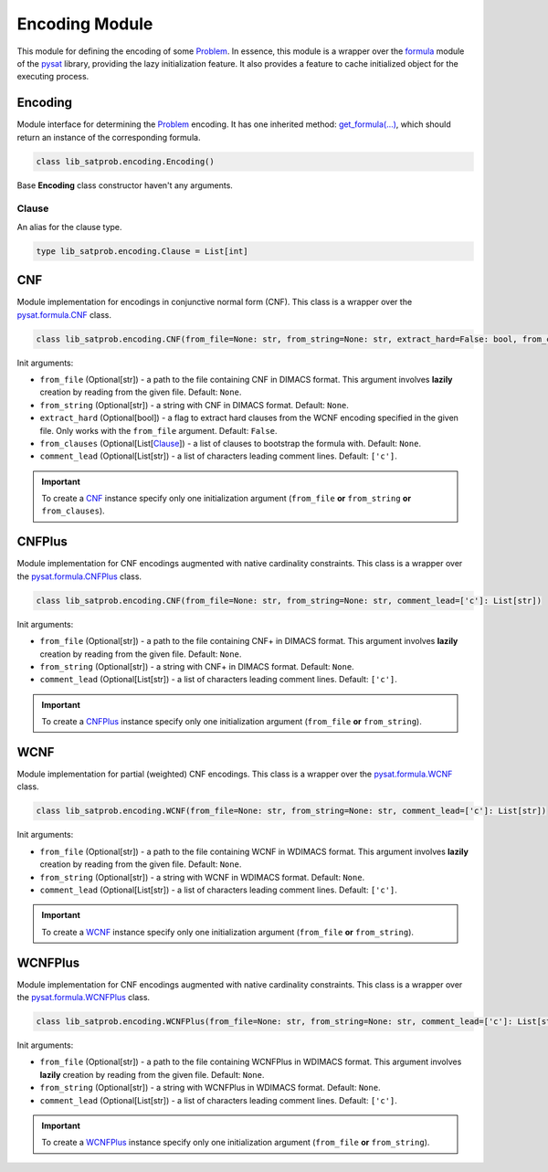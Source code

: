 Encoding Module
===============

| This module for defining the encoding of some `Problem <../lib_satprob.html#problem>`_. In essence, this module is a wrapper over the `formula <https://pysathq.github.io/docs/html/api/formula.html>`_ module of the `pysat <https://pysathq.github.io>`_ library, providing the lazy initialization feature. It also provides a feature to cache initialized object for the executing process.

Encoding
--------

| Module interface for determining the `Problem <../lib_satprob.html#problem>`_ encoding. It has one inherited method: `get_formula(...) <#get_formula>`_, which should return an instance of the corresponding formula.

.. code-block:: python

    class lib_satprob.encoding.Encoding()

| Base **Encoding** class constructor haven't any arguments.

.. function:: get_formula(copy)

    | This method returns instance of encoding formula.

    | Input arguments:

    * ``copy`` (Optional[bool]) - a flag to return a copy of `pysat formula <https://pysathq.github.io/docs/html/api/formula.html>`_ instance instead of original lazily created instance.

    | Return type: Any (defined in a specific implementation).

Clause
^^^^^^

| An alias for the clause type.

.. code-block:: python

    type lib_satprob.encoding.Clause = List[int]

CNF
---

| Module implementation for encodings in conjunctive normal form (CNF). This class is a wrapper over the `pysat.formula.CNF <https://pysathq.github.io/docs/html/api/formula.html#pysat.formula.CNF>`_ class.

.. code-block:: python

    class lib_satprob.encoding.CNF(from_file=None: str, from_string=None: str, extract_hard=False: bool, from_clauses=None: List[Clause], comment_lead=['c']: List[str])

| Init arguments:

* ``from_file`` (Optional[str]) - a path to the file containing CNF in DIMACS format. This argument involves **lazily** creation by reading from the given file. Default: ``None``.

* ``from_string`` (Optional[str]) - a string with CNF in DIMACS format. Default: ``None``.

* ``extract_hard`` (Optional[bool]) - a flag to extract hard clauses from the WCNF encoding specified in the given file. Only works with the ``from_file`` argument. Default: ``False``.

* ``from_clauses`` (Optional[List[`Clause <#clause>`_]) - a list of clauses to bootstrap the formula with. Default: ``None``.

* ``comment_lead`` (Optional[List[str]) - a list of characters leading comment lines. Default: ``['c']``.

.. important::

    To create a `CNF <#cnf>`_ instance specify only one initialization argument (``from_file`` **or** ``from_string`` **or** ``from_clauses``).

.. function:: get_formula(copy)
    :noindex:

    | Input arguments:

    * ``copy`` (Optional[bool]) - a flag to return a copy of `pysat.formula.CNF <https://pysathq.github.io/docs/html/api/formula.html#pysat.formula.CNF>`_ instance instead of original lazily created instance.

    | Return type: `pysat.formula.CNF <https://pysathq.github.io/docs/html/api/formula.html#pysat.formula.CNF>`_

CNFPlus
-------

| Module implementation for CNF encodings augmented with native cardinality constraints. This class is a wrapper over the `pysat.formula.CNFPlus <https://pysathq.github.io/docs/html/api/formula.html#pysat.formula.CNFPlus>`_ class.

.. code-block:: python

    class lib_satprob.encoding.CNF(from_file=None: str, from_string=None: str, comment_lead=['c']: List[str])

| Init arguments:

* ``from_file`` (Optional[str]) - a path to the file containing CNF+ in DIMACS format. This argument involves **lazily** creation by reading from the given file. Default: ``None``.

* ``from_string`` (Optional[str]) - a string with CNF+ in DIMACS format. Default: ``None``.

* ``comment_lead`` (Optional[List[str]) - a list of characters leading comment lines. Default: ``['c']``.

.. important::

    To create a `CNFPlus <#cnfplus>`_ instance specify only one initialization argument (``from_file`` **or** ``from_string``).

.. function:: get_formula(copy)
    :noindex:

    | Input arguments:

    * ``copy`` (Optional[bool]) - a flag to return a copy of `pysat.formula.CNFPlus <https://pysathq.github.io/docs/html/api/formula.html#pysat.formula.CNFPlus>`_ instance instead of original lazily created instance.

    | Return type: `pysat.formula.CNFPlus <https://pysathq.github.io/docs/html/api/formula.html#pysat.formula.CNFPlus>`_

WCNF
----

| Module implementation for partial (weighted) CNF encodings. This class is a wrapper over the `pysat.formula.WCNF <https://pysathq.github.io/docs/html/api/formula.html#pysat.formula.WCNF>`_ class.

.. code-block:: python

    class lib_satprob.encoding.WCNF(from_file=None: str, from_string=None: str, comment_lead=['c']: List[str])

| Init arguments:

* ``from_file`` (Optional[str]) - a path to the file containing WCNF in WDIMACS format. This argument involves **lazily** creation by reading from the given file. Default: ``None``.

* ``from_string`` (Optional[str]) - a string with WCNF in WDIMACS format. Default: ``None``.

* ``comment_lead`` (Optional[List[str]) - a list of characters leading comment lines. Default: ``['c']``.

.. important::

    To create a `WCNF <#wcnf>`_ instance specify only one initialization argument (``from_file`` **or** ``from_string``).

.. function:: get_formula(copy)
    :noindex:

    | Input arguments:

    * ``copy`` (Optional[bool]) - a flag to return a copy of `pysat.formula.WCNF <https://pysathq.github.io/docs/html/api/formula.html#pysat.formula.WCNF>`_ instance instead of original lazily created instance.

    | Return type: `pysat.formula.WCNF <https://pysathq.github.io/docs/html/api/formula.html#pysat.formula.WCNF>`_

WCNFPlus
--------

| Module implementation for CNF encodings augmented with native cardinality constraints. This class is a wrapper over the `pysat.formula.WCNFPlus <https://pysathq.github.io/docs/html/api/formula.html#pysat.formula.WCNFPlus>`_ class.

.. code-block:: python

    class lib_satprob.encoding.WCNFPlus(from_file=None: str, from_string=None: str, comment_lead=['c']: List[str])

| Init arguments:

* ``from_file`` (Optional[str]) - a path to the file containing WCNFPlus in WDIMACS format. This argument involves **lazily** creation by reading from the given file. Default: ``None``.

* ``from_string`` (Optional[str]) - a string with WCNFPlus in WDIMACS format. Default: ``None``.

* ``comment_lead`` (Optional[List[str]) - a list of characters leading comment lines. Default: ``['c']``.

.. important::

    To create a `WCNFPlus <#wcnfplus>`_ instance specify only one initialization argument (``from_file`` **or** ``from_string``).

.. function:: get_formula(copy)
    :noindex:

    | Input arguments:

    * ``copy`` (Optional[bool]) - a flag to return a copy of `pysat.formula.WCNFPlus <https://pysathq.github.io/docs/html/api/formula.html#pysat.formula.WCNFPlus>`_ instance instead of original lazily created instance.

    | Return type: `pysat.formula.WCNFPlus <https://pysathq.github.io/docs/html/api/formula.html#pysat.formula.WCNFPlus>`_
